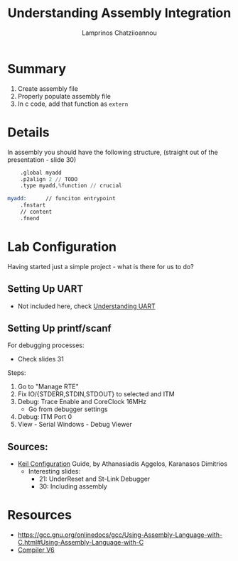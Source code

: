 #+TITLE: Understanding Assembly Integration
#+DESCRIPTION: How to include assembly snippets within a uvision project
#+AUTHOR: Lamprinos Chatziioannou
#+FILETAGS:

* Summary
1. Create assembly file
2. Properly populate assembly file
3. In c code, add that function as ~extern~

* Details
In assembly you should have the following structure, (straight out of
the presentation - slide 30)
#+NAME: Assembly file 
#+begin_src asm
	.global myadd
	.p2align 2 // TODO
	.type myadd,%function // crucial

myadd:		// funciton entrypoint
	.fnstart
	// content
	.fnend

#+end_src



* Lab Configuration
Having started just a simple project - what is there for us to do?

** Setting Up UART
- Not included here, check [[file:mp_understanding-uart.org][Understanding UART]]

** Setting Up printf/scanf
For debugging processes:
- Check slides 31

Steps:
1. Go to "Manage RTE"
2. Fix IO/{STDERR,STDIN,STDOUT} to selected and ITM
3. Debug: Trace Enable and CoreClock 16MHz
   - Go from debugger settings
4. Debug: ITM Port 0
5. View - Serial Windows - Debug Viewer

** Sources:
- [[file:mp_lab0_setting-up-keil.PDF][Keil Configuration]] Guide, by Athanasiadis Aggelos, Karanasos Dimitrios
  - Interesting slides:
    - 21: UnderReset and St-Link Debugger
    - 30: Including assembly

* Resources
- https://gcc.gnu.org/onlinedocs/gcc/Using-Assembly-Language-with-C.html#Using-Assembly-Language-with-C
- [[file:arm_compiler-v6.pdf][Compiler V6]]

